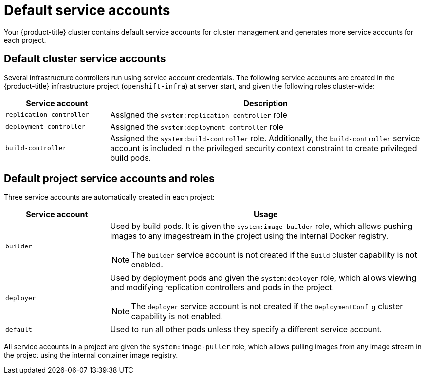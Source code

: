 // Module included in the following assemblies:
//
// * authentication/using-service-accounts.adoc

[id="service-accounts-default_{context}"]
= Default service accounts

Your {product-title} cluster contains default service accounts for
cluster management and generates more service accounts for each project.

[id="default-cluster-service-accounts_{context}"]
== Default cluster service accounts

Several infrastructure controllers run using service account credentials. The
following service accounts are created in the {product-title} infrastructure
project (`openshift-infra`) at server start, and given the following roles
cluster-wide:

[cols="1,3",options="header"]
|====
|Service account |Description

|`replication-controller`
|Assigned the `system:replication-controller` role

|`deployment-controller`
|Assigned the `system:deployment-controller` role

|`build-controller`
|Assigned the `system:build-controller` role. Additionally, the
`build-controller` service account is included in the privileged
security context constraint to create privileged
build pods.
|====


////
To configure the project where those service accounts are created, set the
`openshiftInfrastructureNamespace` field in the
*_/etc/origin/master/master-config.yml_* file on the master:

----
policyConfig:
  ...
  openshiftInfrastructureNamespace: openshift-infra
----
////

[id="default-service-accounts-and-roles_{context}"]
== Default project service accounts and roles

Three service accounts are automatically created in each project:

[options="header",cols="1,3a"]
|===
|Service account |Usage

|`builder`
|Used by build pods. It is given the `system:image-builder` role, which allows
pushing images to any imagestream in the project using the internal Docker
registry.

[NOTE]
====
The `builder` service account is not created if the `Build` cluster capability is not enabled.
====

|`deployer`
|Used by deployment pods and given the `system:deployer` role, which allows
viewing and modifying replication controllers and pods in the project.

[NOTE]
====
The `deployer` service account is not created if the `DeploymentConfig` cluster capability is not enabled.
====

|`default`
|Used to run all other pods unless they specify a different service account.
|===

All service accounts in a project are given the `system:image-puller` role,
which allows pulling images from any image stream in the project using the
internal container image registry.
